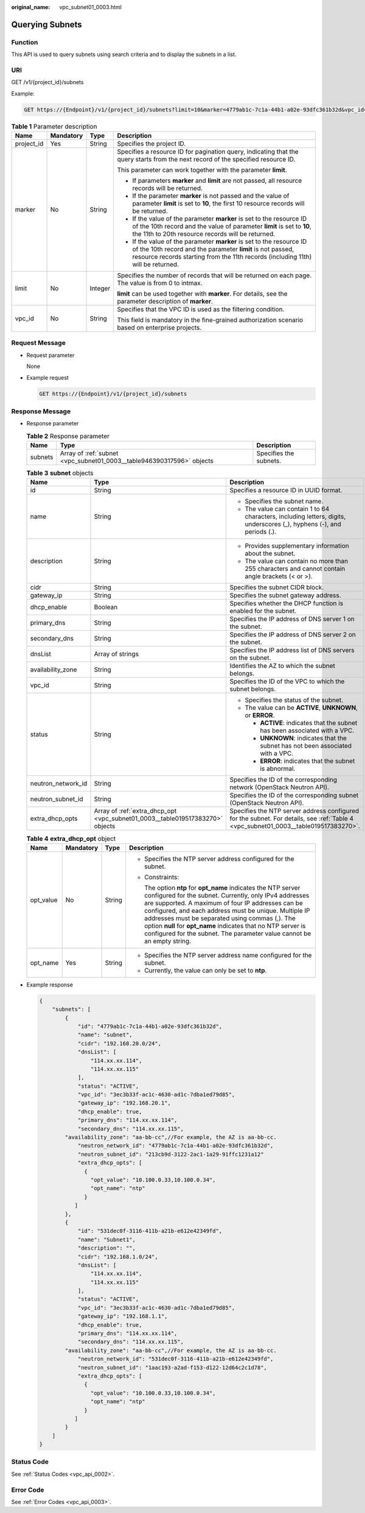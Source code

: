 :original_name: vpc_subnet01_0003.html

.. _vpc_subnet01_0003:

Querying Subnets
================

Function
--------

This API is used to query subnets using search criteria and to display the subnets in a list.

URI
---

GET /v1/{project_id}/subnets

Example:

.. code-block:: text

   GET https://{Endpoint}/v1/{project_id}/subnets?limit=10&marker=4779ab1c-7c1a-44b1-a02e-93dfc361b32d&vpc_id=3ec3b33f-ac1c-4630-ad1c-7dba1ed79d85

.. table:: **Table 1** Parameter description

   +-----------------+-----------------+-----------------+------------------------------------------------------------------------------------------------------------------------------------------------------------------------------------------------------------------------+
   | Name            | Mandatory       | Type            | Description                                                                                                                                                                                                            |
   +=================+=================+=================+========================================================================================================================================================================================================================+
   | project_id      | Yes             | String          | Specifies the project ID.                                                                                                                                                                                              |
   +-----------------+-----------------+-----------------+------------------------------------------------------------------------------------------------------------------------------------------------------------------------------------------------------------------------+
   | marker          | No              | String          | Specifies a resource ID for pagination query, indicating that the query starts from the next record of the specified resource ID.                                                                                      |
   |                 |                 |                 |                                                                                                                                                                                                                        |
   |                 |                 |                 | This parameter can work together with the parameter **limit**.                                                                                                                                                         |
   |                 |                 |                 |                                                                                                                                                                                                                        |
   |                 |                 |                 | -  If parameters **marker** and **limit** are not passed, all resource records will be returned.                                                                                                                       |
   |                 |                 |                 | -  If the parameter **marker** is not passed and the value of parameter **limit** is set to **10**, the first 10 resource records will be returned.                                                                    |
   |                 |                 |                 | -  If the value of the parameter **marker** is set to the resource ID of the 10th record and the value of parameter **limit** is set to **10**, the 11th to 20th resource records will be returned.                    |
   |                 |                 |                 | -  If the value of the parameter **marker** is set to the resource ID of the 10th record and the parameter **limit** is not passed, resource records starting from the 11th records (including 11th) will be returned. |
   +-----------------+-----------------+-----------------+------------------------------------------------------------------------------------------------------------------------------------------------------------------------------------------------------------------------+
   | limit           | No              | Integer         | Specifies the number of records that will be returned on each page. The value is from 0 to intmax.                                                                                                                     |
   |                 |                 |                 |                                                                                                                                                                                                                        |
   |                 |                 |                 | **limit** can be used together with **marker**. For details, see the parameter description of **marker**.                                                                                                              |
   +-----------------+-----------------+-----------------+------------------------------------------------------------------------------------------------------------------------------------------------------------------------------------------------------------------------+
   | vpc_id          | No              | String          | Specifies that the VPC ID is used as the filtering condition.                                                                                                                                                          |
   |                 |                 |                 |                                                                                                                                                                                                                        |
   |                 |                 |                 | This field is mandatory in the fine-grained authorization scenario based on enterprise projects.                                                                                                                       |
   +-----------------+-----------------+-----------------+------------------------------------------------------------------------------------------------------------------------------------------------------------------------------------------------------------------------+

Request Message
---------------

-  Request parameter

   None

-  Example request

   .. code-block:: text

      GET https://{Endpoint}/v1/{project_id}/subnets

Response Message
----------------

-  Response parameter

   .. table:: **Table 2** Response parameter

      +---------+-----------------------------------------------------------------------+------------------------+
      | Name    | Type                                                                  | Description            |
      +=========+=======================================================================+========================+
      | subnets | Array of :ref:`subnet <vpc_subnet01_0003__table946390317596>` objects | Specifies the subnets. |
      +---------+-----------------------------------------------------------------------+------------------------+

   .. _vpc_subnet01_0003__table946390317596:

   .. table:: **Table 3** **subnet** objects

      +-----------------------+-------------------------------------------------------------------------------+-------------------------------------------------------------------------------------------------------------------------------------+
      | Name                  | Type                                                                          | Description                                                                                                                         |
      +=======================+===============================================================================+=====================================================================================================================================+
      | id                    | String                                                                        | Specifies a resource ID in UUID format.                                                                                             |
      +-----------------------+-------------------------------------------------------------------------------+-------------------------------------------------------------------------------------------------------------------------------------+
      | name                  | String                                                                        | -  Specifies the subnet name.                                                                                                       |
      |                       |                                                                               | -  The value can contain 1 to 64 characters, including letters, digits, underscores (_), hyphens (-), and periods (.).              |
      +-----------------------+-------------------------------------------------------------------------------+-------------------------------------------------------------------------------------------------------------------------------------+
      | description           | String                                                                        | -  Provides supplementary information about the subnet.                                                                             |
      |                       |                                                                               | -  The value can contain no more than 255 characters and cannot contain angle brackets (< or >).                                    |
      +-----------------------+-------------------------------------------------------------------------------+-------------------------------------------------------------------------------------------------------------------------------------+
      | cidr                  | String                                                                        | Specifies the subnet CIDR block.                                                                                                    |
      +-----------------------+-------------------------------------------------------------------------------+-------------------------------------------------------------------------------------------------------------------------------------+
      | gateway_ip            | String                                                                        | Specifies the subnet gateway address.                                                                                               |
      +-----------------------+-------------------------------------------------------------------------------+-------------------------------------------------------------------------------------------------------------------------------------+
      | dhcp_enable           | Boolean                                                                       | Specifies whether the DHCP function is enabled for the subnet.                                                                      |
      +-----------------------+-------------------------------------------------------------------------------+-------------------------------------------------------------------------------------------------------------------------------------+
      | primary_dns           | String                                                                        | Specifies the IP address of DNS server 1 on the subnet.                                                                             |
      +-----------------------+-------------------------------------------------------------------------------+-------------------------------------------------------------------------------------------------------------------------------------+
      | secondary_dns         | String                                                                        | Specifies the IP address of DNS server 2 on the subnet.                                                                             |
      +-----------------------+-------------------------------------------------------------------------------+-------------------------------------------------------------------------------------------------------------------------------------+
      | dnsList               | Array of strings                                                              | Specifies the IP address list of DNS servers on the subnet.                                                                         |
      +-----------------------+-------------------------------------------------------------------------------+-------------------------------------------------------------------------------------------------------------------------------------+
      | availability_zone     | String                                                                        | Identifies the AZ to which the subnet belongs.                                                                                      |
      +-----------------------+-------------------------------------------------------------------------------+-------------------------------------------------------------------------------------------------------------------------------------+
      | vpc_id                | String                                                                        | Specifies the ID of the VPC to which the subnet belongs.                                                                            |
      +-----------------------+-------------------------------------------------------------------------------+-------------------------------------------------------------------------------------------------------------------------------------+
      | status                | String                                                                        | -  Specifies the status of the subnet.                                                                                              |
      |                       |                                                                               | -  The value can be **ACTIVE**, **UNKNOWN**, or **ERROR**.                                                                          |
      |                       |                                                                               |                                                                                                                                     |
      |                       |                                                                               |    -  **ACTIVE**: indicates that the subnet has been associated with a VPC.                                                         |
      |                       |                                                                               |    -  **UNKNOWN**: indicates that the subnet has not been associated with a VPC.                                                    |
      |                       |                                                                               |    -  **ERROR**: indicates that the subnet is abnormal.                                                                             |
      +-----------------------+-------------------------------------------------------------------------------+-------------------------------------------------------------------------------------------------------------------------------------+
      | neutron_network_id    | String                                                                        | Specifies the ID of the corresponding network (OpenStack Neutron API).                                                              |
      +-----------------------+-------------------------------------------------------------------------------+-------------------------------------------------------------------------------------------------------------------------------------+
      | neutron_subnet_id     | String                                                                        | Specifies the ID of the corresponding subnet (OpenStack Neutron API).                                                               |
      +-----------------------+-------------------------------------------------------------------------------+-------------------------------------------------------------------------------------------------------------------------------------+
      | extra_dhcp_opts       | Array of :ref:`extra_dhcp_opt <vpc_subnet01_0003__table019517383270>` objects | Specifies the NTP server address configured for the subnet. For details, see :ref:`Table 4 <vpc_subnet01_0003__table019517383270>`. |
      +-----------------------+-------------------------------------------------------------------------------+-------------------------------------------------------------------------------------------------------------------------------------+

   .. _vpc_subnet01_0003__table019517383270:

   .. table:: **Table 4** **extra_dhcp_opt** object

      +-----------------+-----------------+-----------------+--------------------------------------------------------------------------------------------------------------------------------------------------------------------------------------------------------------------------------------------------------------------------------------------------------------------------------------------------------------------------------------------------------------------------------------+
      | Name            | Mandatory       | Type            | Description                                                                                                                                                                                                                                                                                                                                                                                                                          |
      +=================+=================+=================+======================================================================================================================================================================================================================================================================================================================================================================================================================================+
      | opt_value       | No              | String          | -  Specifies the NTP server address configured for the subnet.                                                                                                                                                                                                                                                                                                                                                                       |
      |                 |                 |                 |                                                                                                                                                                                                                                                                                                                                                                                                                                      |
      |                 |                 |                 | -  Constraints:                                                                                                                                                                                                                                                                                                                                                                                                                      |
      |                 |                 |                 |                                                                                                                                                                                                                                                                                                                                                                                                                                      |
      |                 |                 |                 |    The option **ntp** for **opt_name** indicates the NTP server configured for the subnet. Currently, only IPv4 addresses are supported. A maximum of four IP addresses can be configured, and each address must be unique. Multiple IP addresses must be separated using commas (,). The option **null** for **opt_name** indicates that no NTP server is configured for the subnet. The parameter value cannot be an empty string. |
      +-----------------+-----------------+-----------------+--------------------------------------------------------------------------------------------------------------------------------------------------------------------------------------------------------------------------------------------------------------------------------------------------------------------------------------------------------------------------------------------------------------------------------------+
      | opt_name        | Yes             | String          | -  Specifies the NTP server address name configured for the subnet.                                                                                                                                                                                                                                                                                                                                                                  |
      |                 |                 |                 | -  Currently, the value can only be set to **ntp**.                                                                                                                                                                                                                                                                                                                                                                                  |
      +-----------------+-----------------+-----------------+--------------------------------------------------------------------------------------------------------------------------------------------------------------------------------------------------------------------------------------------------------------------------------------------------------------------------------------------------------------------------------------------------------------------------------------+

-  Example response

   .. code-block::

      {
          "subnets": [
              {
                  "id": "4779ab1c-7c1a-44b1-a02e-93dfc361b32d",
                  "name": "subnet",
                  "cidr": "192.168.20.0/24",
                  "dnsList": [
                      "114.xx.xx.114",
                      "114.xx.xx.115"
                  ],
                  "status": "ACTIVE",
                  "vpc_id": "3ec3b33f-ac1c-4630-ad1c-7dba1ed79d85",
                  "gateway_ip": "192.168.20.1",
                  "dhcp_enable": true,
                  "primary_dns": "114.xx.xx.114",
                  "secondary_dns": "114.xx.xx.115",
              "availability_zone": "aa-bb-cc",//For example, the AZ is aa-bb-cc.
                  "neutron_network_id": "4779ab1c-7c1a-44b1-a02e-93dfc361b32d",
                  "neutron_subnet_id": "213cb9d-3122-2ac1-1a29-91ffc1231a12"
                  "extra_dhcp_opts": [
                    {
                      "opt_value": "10.100.0.33,10.100.0.34",
                      "opt_name": "ntp"
                    }
                 ]
              },
              {
                  "id": "531dec0f-3116-411b-a21b-e612e42349fd",
                  "name": "Subnet1",
                  "description": "",
                  "cidr": "192.168.1.0/24",
                  "dnsList": [
                      "114.xx.xx.114",
                      "114.xx.xx.115"
                  ],
                  "status": "ACTIVE",
                  "vpc_id": "3ec3b33f-ac1c-4630-ad1c-7dba1ed79d85",
                  "gateway_ip": "192.168.1.1",
                  "dhcp_enable": true,
                  "primary_dns": "114.xx.xx.114",
                  "secondary_dns": "114.xx.xx.115",
              "availability_zone": "aa-bb-cc",//For example, the AZ is aa-bb-cc.
                  "neutron_network_id": "531dec0f-3116-411b-a21b-e612e42349fd",
                  "neutron_subnet_id": "1aac193-a2ad-f153-d122-12d64c2c1d78",
                  "extra_dhcp_opts": [
                    {
                      "opt_value": "10.100.0.33,10.100.0.34",
                      "opt_name": "ntp"
                    }
                 ]
              }
          ]
      }

Status Code
-----------

See :ref:`Status Codes <vpc_api_0002>`.

Error Code
----------

See :ref:`Error Codes <vpc_api_0003>`.

